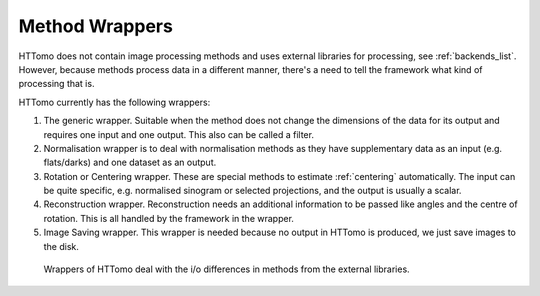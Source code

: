 .. _info_wrappers:

Method Wrappers
===============

HTTomo does not contain image processing methods and uses external libraries for processing, see :ref:`backends_list`.
However, because methods process data in a different manner, there's a need to tell the framework what kind of processing that is.

HTTomo currently has the following wrappers:

1. The generic wrapper. Suitable when the method does not change the dimensions of the data for its output and requires one input and one output. This also can be called a filter.

2. Normalisation wrapper is to deal with normalisation methods as they have supplementary data as an input (e.g. flats/darks) and one dataset as an output.

3. Rotation or Centering wrapper. These are special methods to estimate :ref:`centering` automatically. The input can be quite specific, e.g. normalised sinogram or selected projections, and the output is usually a scalar.

4. Reconstruction wrapper. Reconstruction needs an additional information to be passed like angles and the centre of rotation. This is all handled by the framework in the wrapper.

5. Image Saving wrapper. This wrapper is needed because no output in HTTomo is produced, we just save images to the disk.

.. _fig_wrappers:
.. figure::  ../../_static/wrappers/wrappers.png
    :scale: 40 %
    :alt: Different wrappers of HTTomo

    Wrappers of HTTomo deal with the i/o differences in methods from the external libraries.
